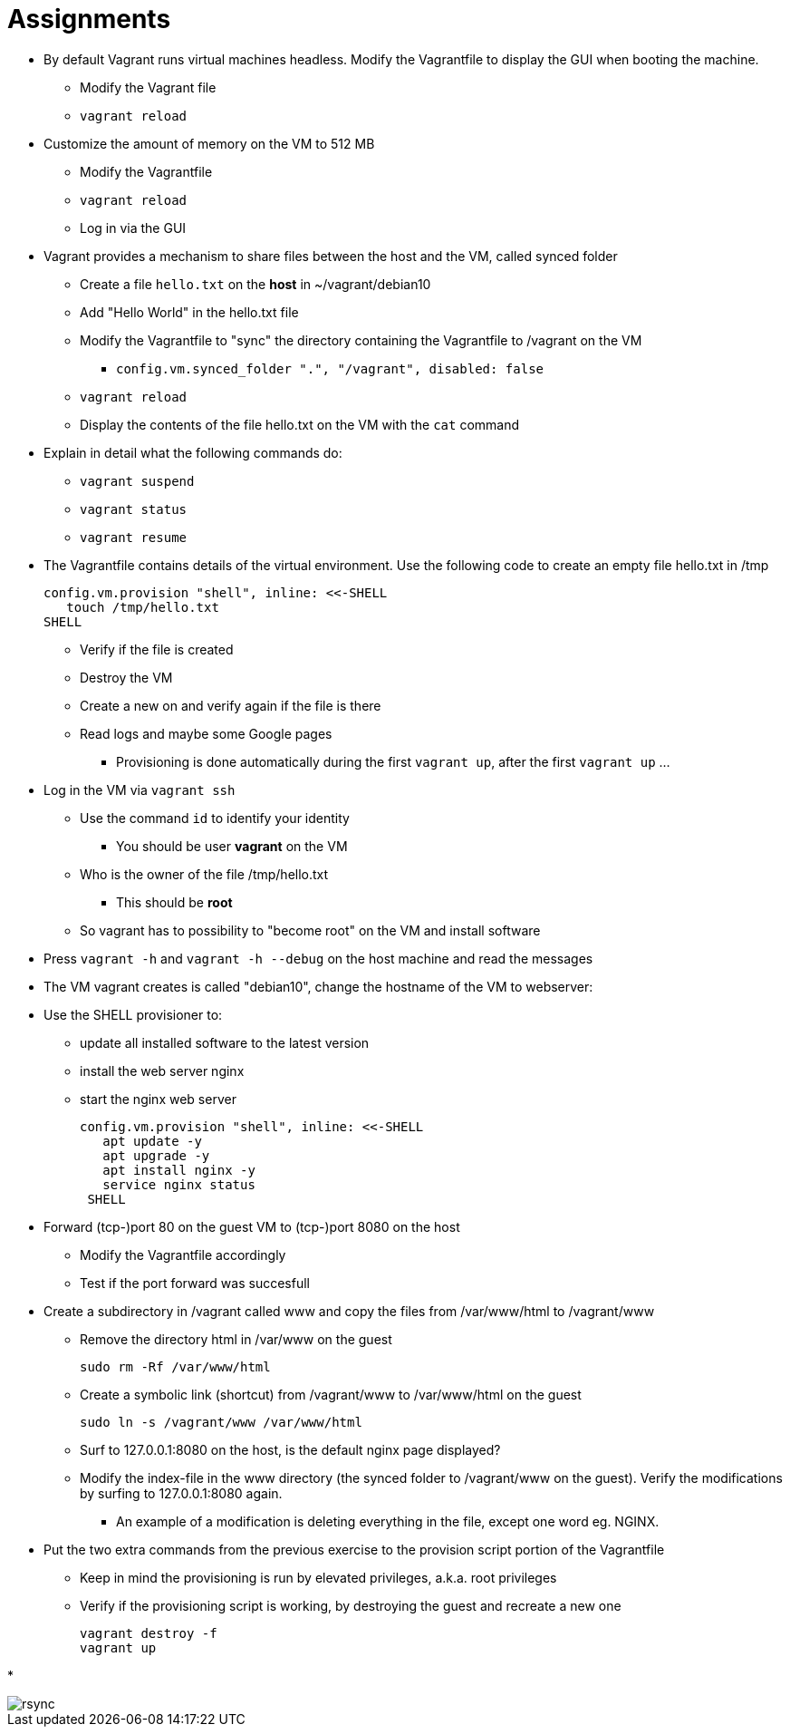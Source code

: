 = Assignments

* By default Vagrant runs virtual machines headless. Modify the Vagrantfile to display the GUI when booting the machine.
** Modify the Vagrant file
** `vagrant reload`

* Customize the amount of memory on the VM to 512 MB
** Modify the Vagrantfile
** `vagrant reload`
** Log in via the GUI

* Vagrant provides a mechanism to share files between the host and the VM, called synced folder
** Create a file `hello.txt` on the **host** in ~/vagrant/debian10
** Add "Hello World" in the hello.txt file
** Modify the Vagrantfile to "sync" the directory containing the Vagrantfile to /vagrant on the VM 
*** `config.vm.synced_folder ".", "/vagrant", disabled: false`
** `vagrant reload`
** Display the contents of the file hello.txt on the VM with the `cat` command

* Explain in detail what the following commands do:
** `vagrant suspend`
** `vagrant status`
** `vagrant resume`

* The Vagrantfile contains details of the virtual environment. Use the following code to create an empty file hello.txt in /tmp

    config.vm.provision "shell", inline: <<-SHELL
       touch /tmp/hello.txt
    SHELL

** Verify if the file is created
** Destroy the VM
** Create a new on and verify again if the file is there
** Read logs and maybe some Google pages
*** Provisioning is done automatically during the first `vagrant up`, after the first `vagrant up` ... 

* Log in the VM via `vagrant ssh`
** Use the command `id` to identify your identity
*** You should be user *vagrant* on the VM
** Who is the owner of the file /tmp/hello.txt
*** This should be *root*
** So vagrant has to possibility to "become root" on the VM and install software

* Press `vagrant -h` and `vagrant -h --debug` on the host machine and read the messages

* The VM vagrant creates is called "debian10", change the hostname of the VM to webserver:

* Use the SHELL provisioner to:
** update all installed software to the latest version
** install the web server nginx
** start the nginx web server  

  config.vm.provision "shell", inline: <<-SHELL
     apt update -y
     apt upgrade -y
     apt install nginx -y
     service nginx status
   SHELL

* Forward (tcp-)port 80 on the guest VM to (tcp-)port 8080 on the host
** Modify the Vagrantfile accordingly
** Test if the port forward was succesfull

* Create a subdirectory in /vagrant called www and copy the files from /var/www/html to /vagrant/www
** Remove the directory html in /var/www on the guest

  sudo rm -Rf /var/www/html

** Create a symbolic link (shortcut) from /vagrant/www to /var/www/html on the guest
   
  sudo ln -s /vagrant/www /var/www/html

** Surf to 127.0.0.1:8080 on the host, is the default nginx page displayed?
** Modify the index-file in the www directory (the synced folder to /vagrant/www on the guest). Verify the modifications by surfing to 127.0.0.1:8080 again.
*** An example of a modification is deleting everything in the file, except one word eg. NGINX.

* Put the two extra commands from the previous exercise to the provision script portion of the Vagrantfile
** Keep in mind the provisioning is run by elevated privileges, a.k.a. root privileges
** Verify if the provisioning script is working, by destroying the guest and recreate a new one

   vagrant destroy -f
   vagrant up

*

image::rsync.png[]